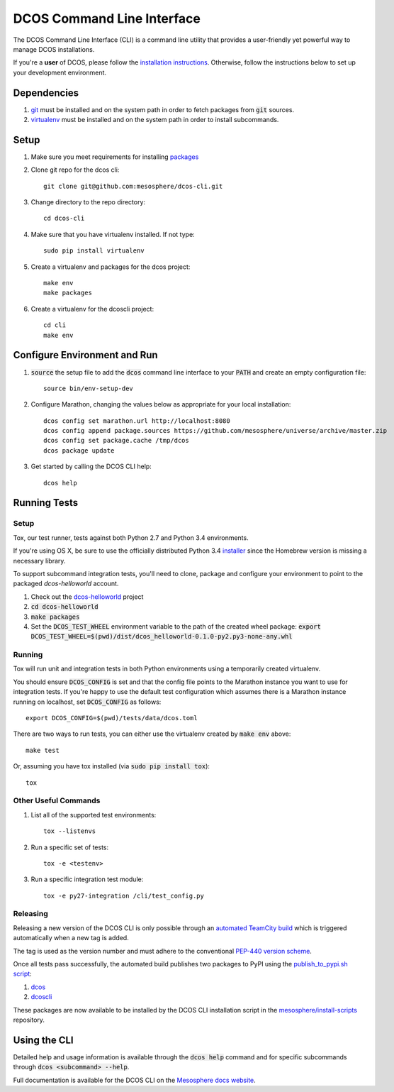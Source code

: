 DCOS Command Line Interface
===========================
The DCOS Command Line Interface (CLI) is a command line utility that
provides a user-friendly yet powerful way to manage DCOS installations.

If you're a **user** of DCOS, please follow the `installation instructions`_. Otherwise, follow the instructions below to set up your development environment.

Dependencies
------------

#. git_ must be installed and on the system path in order to fetch
   packages from :code:`git` sources.

#. virtualenv_ must be installed and on the system path in order to install
   subcommands.

Setup
-----

#. Make sure you meet requirements for installing packages_
#. Clone git repo for the dcos cli::

    git clone git@github.com:mesosphere/dcos-cli.git

#. Change directory to the repo directory::

    cd dcos-cli

#. Make sure that you have virtualenv installed. If not type::

    sudo pip install virtualenv

#. Create a virtualenv and packages for the dcos project::

    make env
    make packages

#. Create a virtualenv for the dcoscli project::

    cd cli
    make env

Configure Environment and Run
-----------------------------

#. :code:`source` the setup file to add the :code:`dcos` command line
   interface to your :code:`PATH` and create an empty configuration file::

    source bin/env-setup-dev

#. Configure Marathon, changing the values below as appropriate for your local
   installation::

    dcos config set marathon.url http://localhost:8080
    dcos config append package.sources https://github.com/mesosphere/universe/archive/master.zip
    dcos config set package.cache /tmp/dcos
    dcos package update

#. Get started by calling the DCOS CLI help::

    dcos help

Running Tests
--------------

Setup
#####

Tox, our test runner, tests against both Python 2.7 and Python 3.4
environments.

If you're using OS X, be sure to use the officially distributed Python 3.4
installer_ since the Homebrew version is missing a necessary library.

To support subcommand integration tests, you'll need to clone, package and
configure your environment to point to the packaged `dcos-helloworld` account.

#. Check out the dcos-helloworld_ project

#. :code:`cd dcos-helloworld`

#. :code:`make packages`

#. Set the :code:`DCOS_TEST_WHEEL` environment variable to the path of the created
   wheel package: :code:`export DCOS_TEST_WHEEL=$(pwd)/dist/dcos_helloworld-0.1.0-py2.py3-none-any.whl`

Running
#######

Tox will run unit and integration tests in both Python environments using a
temporarily created virtualenv.

You should ensure :code:`DCOS_CONFIG` is set and that the config file points
to the Marathon instance you want to use for integration tests. If you're
happy to use the default test configuration which assumes there is a Marathon
instance running on localhost, set :code:`DCOS_CONFIG` as follows::

    export DCOS_CONFIG=$(pwd)/tests/data/dcos.toml

There are two ways to run tests, you can either use the virtualenv created by
:code:`make env` above::

    make test

Or, assuming you have tox installed (via :code:`sudo pip install tox`)::

    tox

Other Useful Commands
#####################

#. List all of the supported test environments::

    tox --listenvs

#. Run a specific set of tests::

    tox -e <testenv>

#. Run a specific integration test module::

    tox -e py27-integration /cli/test_config.py


Releasing
#########

Releasing a new version of the DCOS CLI is only possible through an `automated TeamCity build`_ which is triggered automatically when a new tag is added.

The tag is used as the version number and must adhere to the conventional `PEP-440 version scheme`_.

Once all tests pass successfully, the automated build publishes two packages to PyPI using the `publish_to_pypi.sh script`_:

#. dcos_

#. dcoscli_

These packages are now available to be installed by the DCOS CLI installation script in the `mesosphere/install-scripts`_ repository.

Using the CLI
-------------

Detailed help and usage information is available through the :code:`dcos help` command and
for specific subcommands through :code:`dcos <subcommand> --help`.

Full documentation is available for the DCOS CLI on the `Mesosphere docs website`_.


.. _packages: https://packaging.python.org/en/latest/installing.html#installing-requirements
.. _git: http://git-scm.com
.. _installer: https://www.python.org/downloads/
.. _virtualenv: https://virtualenv.pypa.io/en/latest/
.. _dcos-helloworld: https://github.com/mesosphere/dcos-helloworld
.. _setup: https://github.com/mesosphere/dcos-helloworld#setup
.. _installation instructions: http://beta-docs.mesosphere.com/install/cli/
.. _Mesosphere docs website: http://beta-docs.mesosphere.com/using/cli/
.. _automated TeamCity build: https://teamcity.mesosphere.io/viewType.html?buildTypeId=ClosedSource_DcosCli_PushToPyPI
.. _PEP-440 version scheme: https://www.python.org/dev/peps/pep-0440/
.. _dcos: https://pypi.python.org/pypi/dcos
.. _dcoscli: https://pypi.python.org/pypi/dcoscli
.. _publish_to_pypi.sh script: https://github.com/mesosphere/dcos-cli/blob/master/bin/publish_to_pypi.sh
.. _mesosphere/install-scripts: https://github.com/mesosphere/install-scripts
